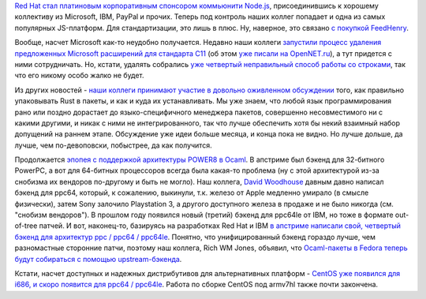 .. title: Red Hat теперь участник Node.js и другие новости
.. slug: red-hat-теперь-участник-nodejs-и-другие-новости
.. date: 2015-10-15 17:34:43
.. tags: redhat, node.js, microsoft, rust, ocaml, powerpc, apple, sony, ibm, centos, arm
.. category:
.. link:
.. description:
.. type: text
.. author: Peter Lemenkov

`Red Hat стал платиновым корпоративным спонсором коммьюнити
Node.js <https://nodejs.org/en/blog/announcements/welcome-redhat/>`__,
присоединившись к хорошему коллективу из Microsoft, IBM, PayPal и
прочих. Теперь под контроль наших коллег попадает и одна из самых
популярных JS-платформ. Для стандартизации, это лишь в плюс. Ну,
наверное, это связано `с покупкой
FeedHenry </content/ceylon-110-и-rust-012>`__.

Вообще, насчет Microsoft как-то неудобно получается. Недавно наши
коллеги `запустили процесс удаления предложенных Microsoft расширений
для стандарта
C11 <http://www.open-std.org/jtc1/sc22/wg14/www/docs/n1967.htm>`__ (об
этом `уже писали на
OpenNET.ru <https://www.opennet.ru/opennews/art.shtml?num=43062>`__), а
тут придется с ними сотрудничать. Но, кстати, удалять собрались `уже
четвертый неправильный способ работы со
строками </content/Новый-раунд-добавления-strlcpy-в-glibc>`__, так что
его никому особо жалко не будет.

Из других новостей - `наши коллеги принимают участие в довольно оживленном
обсуждении
<https://internals.rust-lang.org/t/perfecting-rust-packaging/2623>`__ того, как
правильно упаковывать Rust в пакеты, и как и куда их устанавливать. Мы уже
знаем, что любой язык программирования рано или поздно дорастает до
языко-специфичного менеджера пакетов, совершенно несовместимого ни с какими
другими, и никак с ними не интегрированного, так что лучше обеспечить хотя бы
некий взаимный набор допущений на раннем этапе. Обсуждение уже идеи больше
месяца, и конца пока не видно.  Но лучше дольше, да лучше, чем по-девоповски,
побыстрее, да как получится.

Продолжается `эпопея с поддержкой архитектуры POWER8 в
Ocaml </content/Новости-secondary-arch-fedora>`__. В апстриме был бэкенд
для 32-битного PowerPC, а вот для 64-битных процессоров всегда была
какая-то проблема (ну с этой архитектурой из-за снобизма их вендоров
по-другому и быть не могло). Наш коллега, `David
Woodhouse <https://www.openhub.net/accounts/dwmw2>`__ давным давно
написал бэкенд для ppc64, который, к сожалению, выкинули, т.к. железо от
Apple медленно умирало (в смысле физически), затем Sony залочило
Playstation 3, а другого доступного железа в продаже и не было никогда
(см. "снобизм вендоров"). В прошлом году появился новый (третий) бэкенд
для ppc64le от IBM, но тоже в формате out-of-tree патчей. И вот,
наконец-то, базируясь на разработках Red Hat и IBM `в апстриме написали
свой, четвертый бэкенд для архитектур ppc / ppc64 /
ppc64le <https://github.com/ocaml/ocaml/pull/225>`__. Понятно, что
унифицированный бэкенд гораздо лучше, чем разномастные сторонние патчи,
поэтому наш коллега, Rich WM Jones, объявил, что `Ocaml-пакеты в Fedora
теперь будут собираться с помощью
upstream-бэкенда <https://thread.gmane.org/gmane.linux.redhat.fedora.devel/211213>`__.

Кстати, насчет доступных и надежных дистрибутивов для альтернативных
платформ - `CentOS уже появился для i686, и скоро появится для ppc64 /
ppc64le <https://arrfab.net/posts/2015/Sep/24/centos-altarch-sig-status/>`__.
Работа по сборке CentOS под armv7hl также почти закончена.
